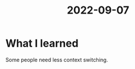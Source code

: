 :PROPERTIES:
:ID:       4ffffc17-848a-4bb1-8ebb-95e47387444a
:END:
#+title: 2022-09-07
* What I learned
Some people need less context switching.
